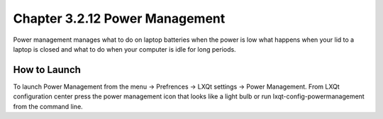 Chapter 3.2.12 Power Management
===============================

Power management manages what to do on laptop batteries when the power is low what happens when your lid to a laptop is closed and what to do when your computer is idle for long periods.

How to Launch
-------------
To launch Power Management from the menu -> Prefrences -> LXQt settings -> Power Management. From LXQt configuration center press the power management icon that looks like a light bulb or run lxqt-config-powermanagement from the command line.
